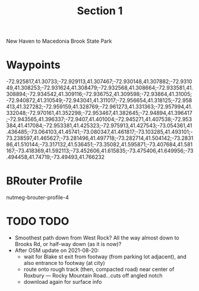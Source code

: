 #+TITLE: Section 1

New Haven to Macedonia Brook State Park

* Waypoints

-72.925817,41.30733;-72.929113,41.307467;-72.930148,41.307882;-72.931049,41.308253;-72.931624,41.308479;-72.932568,41.308664;-72.933581,41.308894;-72.934542,41.309116;-72.936752,41.309598;-72.93864,41.31005;-72.940872,41.310549;-72.943041,41.311017;-72.956654,41.318125;-72.958413,41.327282;-72.959159,41.328769;-72.961273,41.331363;-72.957994,41.332048;-72.970161,41.352298;-72.953467,41.382645;-72.94894,41.396417;-72.943565,41.396337;-72.9407,41.401004;-72.945271,41.407538;-72.953384,41.417084;-72.953381,41.425323;-72.975913,41.427543;-73.054361,41.436485;-73.064103,41.45741;-73.080347,41.461817;-73.103285,41.493101;-73.238597,41.465627;-73.281496,41.497718;-73.282714,41.504142;-73.283186,41.510144;-73.317132,41.536451;-73.35082,41.595871;-73.407684,41.581167;-73.418369,41.592113;-73.452606,41.615835;-73.475406,41.649956;-73.494458,41.74719;-73.49493,41.766232

* BRouter Profile

nutmeg-brouter-profile-4

* TODO TODO

- Smoothest path down from West Rock? All the way almost down to Brooks Rd, or half-way down (as it is now)?
- After OSM update on 2021-08-20:
  - wait for Blake st exit from footway (from parking lot adjacent), and also entrance to footway (at city)
  - route onto rough track (then, compacted road) near center of Roxbury — Rocky Mountain Road…cuts off angled notch
  - download again for surface info